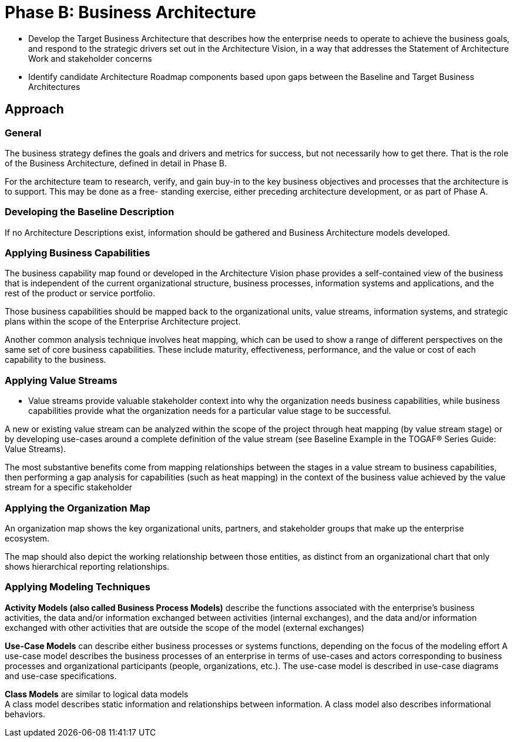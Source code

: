 = Phase B: Business Architecture

* Develop the Target Business Architecture that describes how the enterprise needs to operate to achieve the business goals, and respond to the strategic drivers set out in the Architecture Vision, in a way that addresses the Statement of Architecture Work and stakeholder concerns

* Identify candidate Architecture Roadmap components based upon gaps between the Baseline and Target Business Architectures


== Approach

=== General

The business strategy defines the goals and drivers and metrics for success, but not necessarily how to get there. That is the role of the Business Architecture, defined in detail in Phase B.

For the architecture team to research, verify, and gain buy-in to the key business objectives and processes that the architecture is to support. This may be done as a free- standing exercise, either preceding architecture development, or as part of Phase A.

=== Developing the Baseline Description

If no Architecture Descriptions exist, information should be gathered and Business Architecture models developed.

=== Applying Business Capabilities

The business capability map found or developed in the Architecture Vision phase provides a self-contained view of the business that is independent of the current organizational structure, business processes, information systems and applications, and the rest of the product or service portfolio.

Those business capabilities should be mapped back to the organizational units, value streams, information systems, and strategic plans within the scope of the Enterprise Architecture project.

Another common analysis technique involves heat mapping, which can be used to show a range of different perspectives on the same set of core business capabilities. These include maturity, effectiveness, performance, and the value or cost of each capability to the business.

=== Applying Value Streams

* Value streams provide valuable stakeholder context into why the organization needs business capabilities, while business capabilities provide what the organization needs for a particular value stage to be successful.

A new or existing value stream can be analyzed within the scope of the project through heat mapping (by value stream stage) or by developing use-cases around a complete definition of the value stream (see Baseline Example in the TOGAF® Series Guide: Value Streams).

The most substantive benefits come from mapping relationships between the stages in a value stream to business capabilities, then performing a gap analysis for capabilities (such as heat mapping) in the context of the business value achieved by the value stream for a specific stakeholder

=== Applying the Organization Map

An organization map shows the key organizational units, partners, and stakeholder groups that make up the enterprise ecosystem.

The map should also depict the working relationship between those entities, as distinct from an organizational chart that only shows hierarchical reporting relationships.

=== Applying Modeling Techniques

*Activity Models (also called Business Process Models)* describe the functions associated with the enterprise’s business activities, the data and/or information exchanged between activities (internal exchanges), and the data and/or information exchanged with other activities that are outside the scope of the model (external exchanges)


*Use-Case Models* can describe either business processes or systems functions, depending on the focus of the modeling effort
A use-case model describes the business processes of an enterprise in terms of use-cases and actors corresponding to business processes and organizational participants (people, organizations, etc.). The use-case model is described in use-case diagrams and use-case specifications.


*Class Models* are similar to logical data models +
A class model describes static information and relationships between information. A class model also describes informational behaviors.



